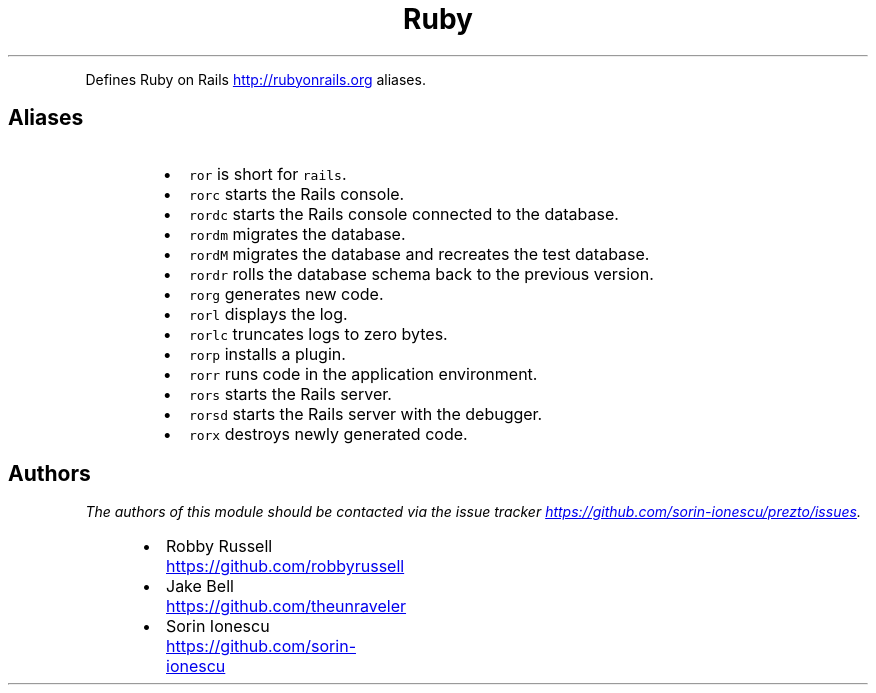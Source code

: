 .TH Ruby on Rails
.PP
Defines Ruby on Rails
.UR http://rubyonrails.org
.UE
aliases.
.SH Aliases
.RS
.IP \(bu 2
\fB\fCror\fR is short for \fB\fCrails\fR.
.IP \(bu 2
\fB\fCrorc\fR starts the Rails console.
.IP \(bu 2
\fB\fCrordc\fR starts the Rails console connected to the database.
.IP \(bu 2
\fB\fCrordm\fR migrates the database.
.IP \(bu 2
\fB\fCrordM\fR migrates the database and recreates the test database.
.IP \(bu 2
\fB\fCrordr\fR rolls the database schema back to the previous version.
.IP \(bu 2
\fB\fCrorg\fR generates new code.
.IP \(bu 2
\fB\fCrorl\fR displays the log.
.IP \(bu 2
\fB\fCrorlc\fR truncates logs to zero bytes.
.IP \(bu 2
\fB\fCrorp\fR installs a plugin.
.IP \(bu 2
\fB\fCrorr\fR runs code in the application environment.
.IP \(bu 2
\fB\fCrors\fR starts the Rails server.
.IP \(bu 2
\fB\fCrorsd\fR starts the Rails server with the debugger.
.IP \(bu 2
\fB\fCrorx\fR destroys newly generated code.
.RE
.SH Authors
.PP
\fIThe authors of this module should be contacted via the issue tracker
.UR https://github.com/sorin-ionescu/prezto/issues
.UE .\fP
.RS
.IP \(bu 2
Robby Russell
.UR https://github.com/robbyrussell
.UE
.IP \(bu 2
Jake Bell
.UR https://github.com/theunraveler
.UE
.IP \(bu 2
Sorin Ionescu
.UR https://github.com/sorin-ionescu
.UE
.RE
